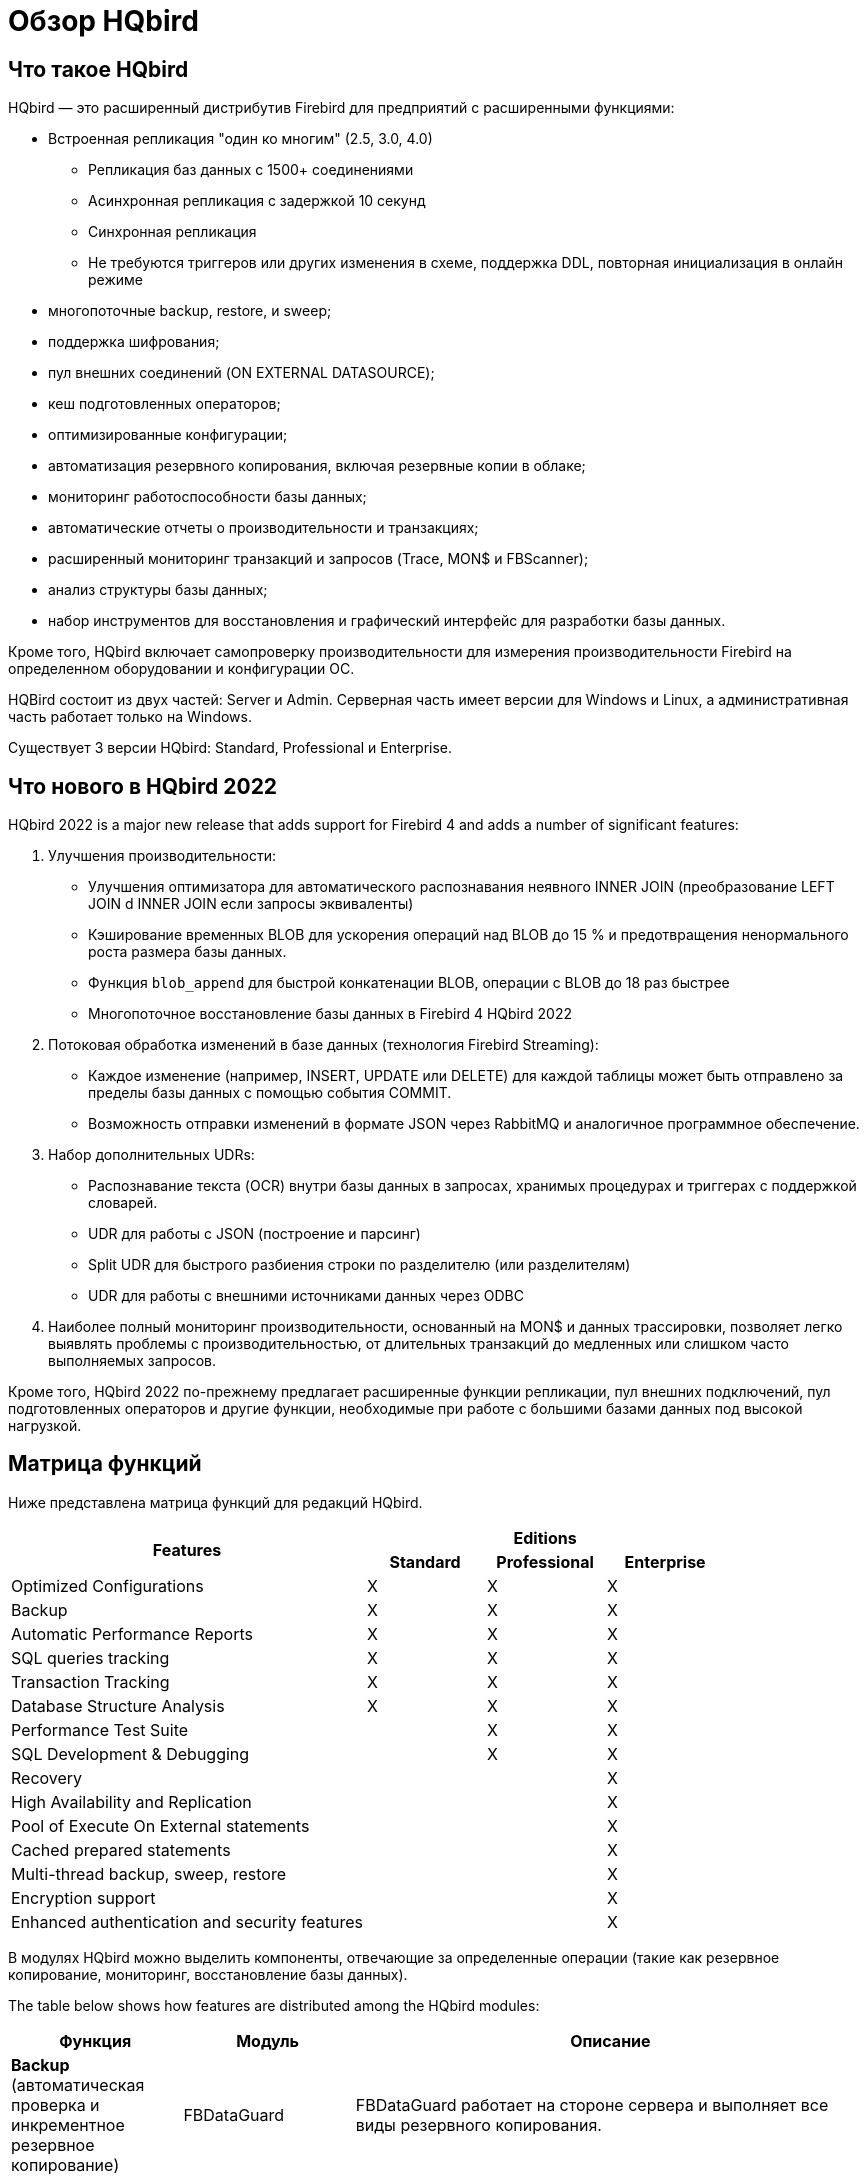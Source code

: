 = Обзор HQbird

== Что такое HQbird

HQbird — это расширенный дистрибутив Firebird для предприятий с расширенными функциями:

* Встроенная репликация "один ко многим" (2.5, 3.0, 4.0)
+
** Репликация баз данных с 1500+ соединениями
** Асинхронная репликация с задержкой 10 секунд
** Синхронная репликация
** Не требуются триггеров или других изменения в схеме, поддержка DDL, повторная инициализация в онлайн режиме
* многопоточные backup, restore, и sweep;
* поддержка шифрования;
* пул внешних соединений (ON EXTERNAL DATASOURCE);
* кеш подготовленных операторов;
* оптимизированные конфигурации;
* автоматизация резервного копирования, включая резервные копии в облаке;
* мониторинг работоспособности базы данных;
* автоматические отчеты о производительности и транзакциях;
* расширенный мониторинг транзакций и запросов (Trace, MON$ и FBScanner);
* анализ структуры базы данных;
* набор инструментов для восстановления и графический интерфейс для разработки базы данных.

Кроме того, HQbird включает самопроверку производительности для измерения производительности Firebird на определенном оборудовании и конфигурации ОС.

HQBird состоит из двух частей: Server и Admin.
Серверная часть имеет версии для Windows и Linux, а административная часть работает только на Windows.

Существует 3 версии HQbird: Standard, Professional и Enterprise.

<<<

== Что нового в HQbird 2022

HQbird 2022 is a major new release that adds support for Firebird 4 and adds a number of significant features:

. Улучшения производительности:
* Улучшения оптимизатора для автоматического распознавания неявного INNER JOIN (преобразование LEFT JOIN d INNER JOIN если запросы эквиваленты)
* Кэширование временных BLOB для ускорения операций над BLOB до 15 % и предотвращения ненормального роста размера базы данных.
* Функция `blob_append` для быстрой конкатенации BLOB, операции с BLOB до 18 раз быстрее
* Многопоточное восстановление базы данных в Firebird 4 HQbird 2022
. Потоковая обработка изменений в базе данных (технология Firebird Streaming):
* Каждое изменение (например, INSERT, UPDATE или DELETE) для каждой таблицы может быть отправлено за пределы базы данных с помощью события COMMIT.
* Возможность отправки изменений в формате JSON через RabbitMQ и аналогичное программное обеспечение.
. Набор дополнительных UDRs:
* Распознавание текста (OCR) внутри базы данных в запросах, хранимых процедурах и триггерах с поддержкой словарей.
* UDR для работы с JSON (построение и парсинг)
* Split UDR для быстрого разбиения строки по разделителю (или разделителям)
* UDR для работы с внешними источниками данных через ODBC
. Наиболее полный мониторинг производительности, основанный на MON$ и данных трассировки, позволяет легко выявлять проблемы с производительностью, от длительных транзакций до медленных или слишком часто выполняемых запросов.

Кроме того, HQbird 2022 по-прежнему предлагает расширенные функции репликации, пул внешних подключений, пул подготовленных операторов и другие функции, необходимые при работе с большими базами данных под высокой нагрузкой.

<<<

== Матрица функций

Ниже представлена матрица функций для редакций HQbird.

[cols="3,1,1,1", frame="all"]
|===
.2+h| Features 3+h| Editions
h| Standard h| Professional h| Enterprise

|Optimized Configurations
|X
|X
|X

|Backup
|X
|X
|X

|Automatic Performance Reports
|X
|X
|X

|SQL queries tracking
|X
|X
|X

|Transaction Tracking
|X
|X
|X

|Database Structure Analysis
|X
|X
|X

|Performance Test Suite
|
|X
|X

|SQL Development & Debugging
|
|X
|X

|Recovery
|
|
|X

|High Availability and Replication
|
|
|X

|Pool of Execute On External statements
|
|
|X

|Cached prepared statements
|
|
|X

|Multi-thread backup, sweep, restore
|
|
|X

|Encryption support
|
|
|X

|Enhanced authentication and security features
|
|
|X
|===

В модулях HQbird можно выделить компоненты, отвечающие за определенные операции (такие как резервное копирование, мониторинг, восстановление базы данных).

The table below shows how features are distributed among the HQbird modules:

[cols="1,1,3", frame="all", options="header"]
|===
| Функция
| Модуль
| Описание


|**Backup** (автоматическая проверка и инкрементное резервное копирование)
|FBDataGuard
|FBDataGuard работает на стороне сервера и выполняет все виды резервного копирования.

|**Optimized Configurations**
                                (три варианта конфигурационных файлов: сбалансированный, с интенсивным чтением и с интенсивной записью)
|FBDataGuard, коллекция оптимизированных конфигураций
|Оптимизированный конфигурационный файл можно настроить на основе рекомендаций FBDataGuard.

|**Performance Test Suite** (оценка оборудования)
|Performance Test Suite
|Тест измеряет производительность оборудования

|**Monitoring SQL Queries** (MON$, TraceAPI и FBScanner)
|Performance Monitor, MON$Logger, FBScanner
|В разных сценариях используются три разных метода мониторинга.

|**Health Monitoring** (онлайн проверка, проверка работоспособности БД, анализ журналов)
|FBDataGuard
|Все выполняется на сервере. FBDataGuard отправляет уведомления по электронной почте.

|**Transaction Tracking** (динамический анализ маркеров транзакций)
|FBDataGuard, Transaction Monitor, MON$Logger
|FBDataGuard отслеживает проблемы с транзакциями, Transaction Monitor и MON$Logger показывают динамику изменений и текущий статус активных транзакций.

|**Database Structure Analysis** (размеры таблиц и индексов, фрагментация, версии, и др.)
|Database Analyst
|Database Analyst подробно анализирует структуру базы данных и показывает предупреждения и рекомендации.

|**SQL Development & Debugging**
                                (инструмент с графическим интерфейсом для разработки баз данных и запросов)
|SQL Studio
|SQL Studio — мощный инструмент для разработки и отладки объектов базы данных и запросов SQL.

|**Recovery** (восстановление базы данных, восстановление резервной копии, восстановление удалённых записей)
|FirstAID, FBDataGuard, IBBackupSurgeon, IBUndelete
|FirstAID восстанавливает базы данных при их повреждении, FBDataGuard хранит важные метаданные, повышая тем самым шансы на успешное восстановление, IBBackupSurgeon экспортирует данные из поврежденных резервных копий.
IBUndelete может отменить удаление записей.

|**High Availability**
                                (репликация)
2+|HQbird Enterprise edition включает
   инструменты репликации и высокой доступности.

|**Performance improvements (пул внешних соединений и кеш подготовленных запросов)**
2+|HQbird Enterprise включает улучшения производительности.

|**Multi-thread backup, sweep, restore**
|HQbird Enterprise
|

|**Encryption support**
|HQbird Enterprise
|

|**Enhanced authentication and security features**
|HQbird Enterprise
|
|===
